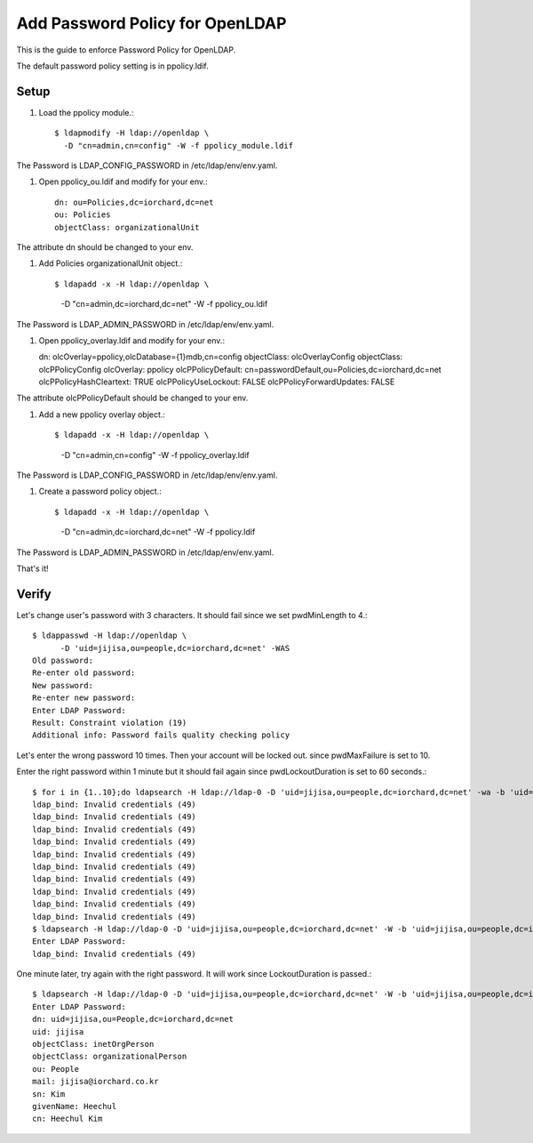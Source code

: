 Add Password Policy for OpenLDAP
====================================

This is the guide to enforce Password Policy for OpenLDAP.

The default password policy setting is in ppolicy.ldif.

Setup
------

#. Load the ppolicy module.::

    $ ldapmodify -H ldap://openldap \
      -D "cn=admin,cn=config" -W -f ppolicy_module.ldif

The Password is LDAP_CONFIG_PASSWORD in /etc/ldap/env/env.yaml.


#. Open ppolicy_ou.ldif and modify for your env.::

    dn: ou=Policies,dc=iorchard,dc=net
    ou: Policies
    objectClass: organizationalUnit

The attribute dn should be changed to your env.
   
#. Add Policies organizationalUnit object.::

   $ ldapadd -x -H ldap://openldap \
      -D "cn=admin,dc=iorchard,dc=net" -W -f ppolicy_ou.ldif

The Password is LDAP_ADMIN_PASSWORD in /etc/ldap/env/env.yaml.

#. Open ppolicy_overlay.ldif and modify for your env.::

   dn: olcOverlay=ppolicy,olcDatabase={1}mdb,cn=config
   objectClass: olcOverlayConfig
   objectClass: olcPPolicyConfig
   olcOverlay: ppolicy
   olcPPolicyDefault: cn=passwordDefault,ou=Policies,dc=iorchard,dc=net
   olcPPolicyHashCleartext: TRUE
   olcPPolicyUseLockout: FALSE
   olcPPolicyForwardUpdates: FALSE

The attribute olcPPolicyDefault should be changed to your env.

#. Add a new ppolicy overlay object.::

   $ ldapadd -x -H ldap://openldap \
      -D "cn=admin,cn=config" -W -f ppolicy_overlay.ldif

The Password is LDAP_CONFIG_PASSWORD in /etc/ldap/env/env.yaml.


#. Create a password policy object.::

   $ ldapadd -x -H ldap://openldap \
      -D "cn=admin,dc=iorchard,dc=net" -W -f ppolicy.ldif

The Password is LDAP_ADMIN_PASSWORD in /etc/ldap/env/env.yaml.

That's it!


Verify
-------

Let's change user's password with 3 characters.
It should fail since we set pwdMinLength to 4.::

   $ ldappasswd -H ldap://openldap \
         -D 'uid=jijisa,ou=people,dc=iorchard,dc=net' -WAS
   Old password: 
   Re-enter old password: 
   New password: 
   Re-enter new password: 
   Enter LDAP Password: 
   Result: Constraint violation (19)
   Additional info: Password fails quality checking policy

Let's enter the wrong password 10 times. Then your account will be locked out.
since pwdMaxFailure is set to 10.

Enter the right password within 1 minute but it should fail again 
since pwdLockoutDuration is set to 60 seconds.::

   $ for i in {1..10};do ldapsearch -H ldap://ldap-0 -D 'uid=jijisa,ou=people,dc=iorchard,dc=net' -wa -b 'uid=jijisa,ou=people,dc=iorchard,dc=net';done
   ldap_bind: Invalid credentials (49)
   ldap_bind: Invalid credentials (49)
   ldap_bind: Invalid credentials (49)
   ldap_bind: Invalid credentials (49)
   ldap_bind: Invalid credentials (49)
   ldap_bind: Invalid credentials (49)
   ldap_bind: Invalid credentials (49)
   ldap_bind: Invalid credentials (49)
   ldap_bind: Invalid credentials (49)
   ldap_bind: Invalid credentials (49)
   $ ldapsearch -H ldap://ldap-0 -D 'uid=jijisa,ou=people,dc=iorchard,dc=net' -W -b 'uid=jijisa,ou=people,dc=iorchard,dc=net' -LLL
   Enter LDAP Password:
   ldap_bind: Invalid credentials (49)

One minute later, try again with the right password. It will work since
LockoutDuration is passed.::

   $ ldapsearch -H ldap://ldap-0 -D 'uid=jijisa,ou=people,dc=iorchard,dc=net' -W -b 'uid=jijisa,ou=people,dc=iorchard,dc=net' -LLL
   Enter LDAP Password: 
   dn: uid=jijisa,ou=People,dc=iorchard,dc=net
   uid: jijisa
   objectClass: inetOrgPerson
   objectClass: organizationalPerson
   ou: People
   mail: jijisa@iorchard.co.kr
   sn: Kim
   givenName: Heechul
   cn: Heechul Kim


